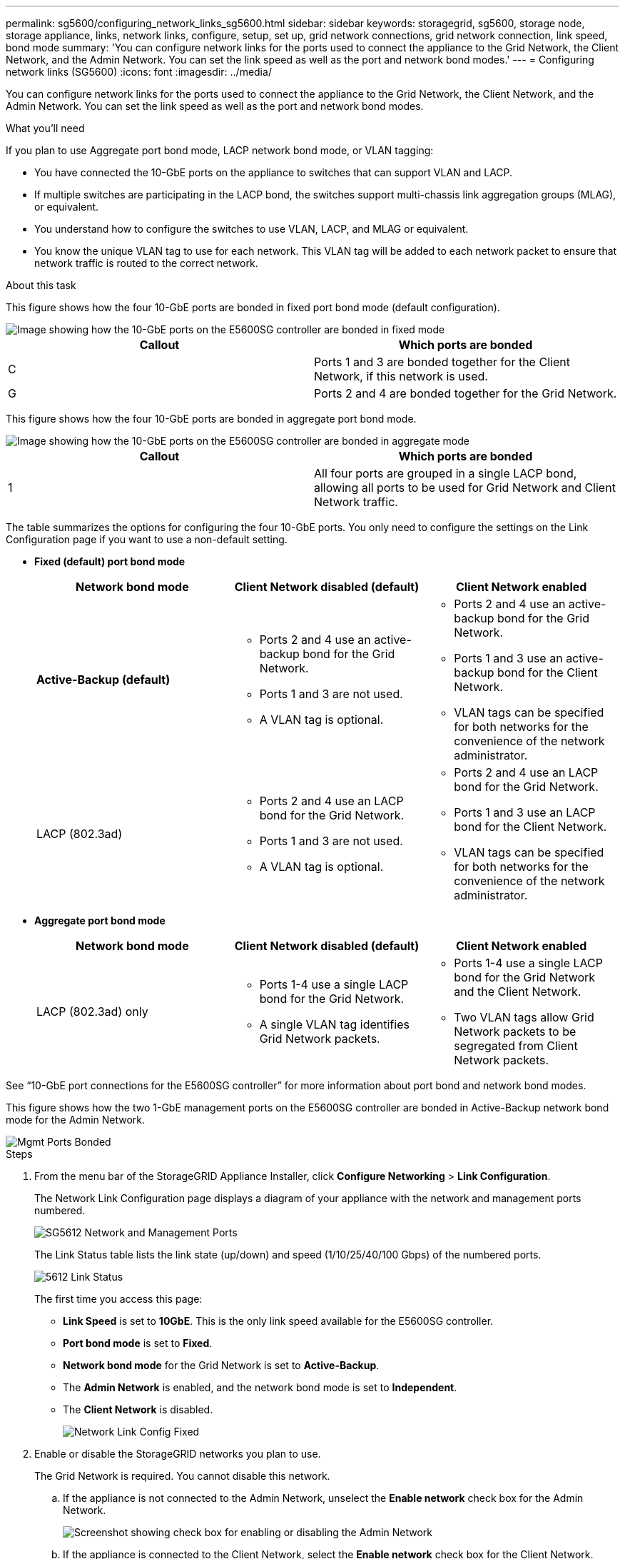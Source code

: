 ---
permalink: sg5600/configuring_network_links_sg5600.html
sidebar: sidebar
keywords: storagegrid, sg5600, storage node, storage appliance, links, network links, configure, setup, set up, grid network connections, grid network connection, link speed, bond mode
summary: 'You can configure network links for the ports used to connect the appliance to the Grid Network, the Client Network, and the Admin Network. You can set the link speed as well as the port and network bond modes.'
---
= Configuring network links (SG5600)
:icons: font
:imagesdir: ../media/

[.lead]
You can configure network links for the ports used to connect the appliance to the Grid Network, the Client Network, and the Admin Network. You can set the link speed as well as the port and network bond modes.

.What you'll need

If you plan to use Aggregate port bond mode, LACP network bond mode, or VLAN tagging:

* You have connected the 10-GbE ports on the appliance to switches that can support VLAN and LACP.
* If multiple switches are participating in the LACP bond, the switches support multi-chassis link aggregation groups (MLAG), or equivalent.
* You understand how to configure the switches to use VLAN, LACP, and MLAG or equivalent.
* You know the unique VLAN tag to use for each network. This VLAN tag will be added to each network packet to ensure that network traffic is routed to the correct network.

.About this task

This figure shows how the four 10-GbE ports are bonded in fixed port bond mode (default configuration).

image::../media/e5600sg_fixed_port.gif[Image showing how the 10-GbE ports on the E5600SG controller are bonded in fixed mode]

[options="header"]
|===
| Callout| Which ports are bonded
a|
C
a|
Ports 1 and 3 are bonded together for the Client Network, if this network is used.
a|
G
a|
Ports 2 and 4 are bonded together for the Grid Network.
|===
This figure shows how the four 10-GbE ports are bonded in aggregate port bond mode.

image::../media/e5600sg_aggregate_port.gif[Image showing how the 10-GbE ports on the E5600SG controller are bonded in aggregate mode]

[options="header"]
|===
| Callout| Which ports are bonded
a|
1
a|
All four ports are grouped in a single LACP bond, allowing all ports to be used for Grid Network and Client Network traffic.
|===
The table summarizes the options for configuring the four 10-GbE ports. You only need to configure the settings on the Link Configuration page if you want to use a non-default setting.

* *Fixed (default) port bond mode*
+
[options="header"]
|===
| Network bond mode| Client Network disabled (default)| Client Network enabled
a|
*Active-Backup (default)*
a|

 ** Ports 2 and 4 use an active-backup bond for the Grid Network.
 ** Ports 1 and 3 are not used.
 ** A VLAN tag is optional.

a|

 ** Ports 2 and 4 use an active-backup bond for the Grid Network.
 ** Ports 1 and 3 use an active-backup bond for the Client Network.
 ** VLAN tags can be specified for both networks for the convenience of the network administrator.

a|
LACP (802.3ad)
a|

 ** Ports 2 and 4 use an LACP bond for the Grid Network.
 ** Ports 1 and 3 are not used.
 ** A VLAN tag is optional.

a|

 ** Ports 2 and 4 use an LACP bond for the Grid Network.
 ** Ports 1 and 3 use an LACP bond for the Client Network.
 ** VLAN tags can be specified for both networks for the convenience of the network administrator.
|===

* *Aggregate port bond mode*
+
[options="header"]
|===
| Network bond mode| Client Network disabled (default)| Client Network enabled
a|
LACP (802.3ad) only
a|

 ** Ports 1-4 use a single LACP bond for the Grid Network.
 ** A single VLAN tag identifies Grid Network packets.

a|

 ** Ports 1-4 use a single LACP bond for the Grid Network and the Client Network.
 ** Two VLAN tags allow Grid Network packets to be segregated from Client Network packets.

|===

See "`10-GbE port connections for the E5600SG controller`" for more information about port bond and network bond modes.

This figure shows how the two 1-GbE management ports on the E5600SG controller are bonded in Active-Backup network bond mode for the Admin Network.

image::../media/e5600sg_aggregate_ports_bonded.gif[Mgmt Ports Bonded]

.Steps

. From the menu bar of the StorageGRID Appliance Installer, click *Configure Networking* > *Link Configuration*.
+
The Network Link Configuration page displays a diagram of your appliance with the network and management ports numbered.
+
image::../media/sg5612_configuring_network_ports.png[SG5612 Network and Management Ports]
+
The Link Status table lists the link state (up/down) and speed (1/10/25/40/100 Gbps) of the numbered ports.
+
image::../media/sg5612_configuring_network_linkstatus.png[5612 Link Status]
+
The first time you access this page:

 ** *Link Speed* is set to *10GbE*. This is the only link speed available for the E5600SG controller.
 ** *Port bond mode* is set to *Fixed*.
 ** *Network bond mode* for the Grid Network is set to *Active-Backup*.
 ** The *Admin Network* is enabled, and the network bond mode is set to *Independent*.
 ** The *Client Network* is disabled.
+
image:../media/network_link_configuration_fixed.png[Network Link Config Fixed]

. Enable or disable the StorageGRID networks you plan to use.
+
The Grid Network is required. You cannot disable this network.

 .. If the appliance is not connected to the Admin Network, unselect the *Enable network* check box for the Admin Network.
+
image::../media/admin_network_disabled.gif[Screenshot showing check box for enabling or disabling the Admin Network]

 .. If the appliance is connected to the Client Network, select the *Enable network* check box for the Client Network.
+
The Client Network settings for the 10-GbE ports are now shown.

. Refer to the table, and configure the port bond mode and the network bond mode.
+
The example shows:

 ** *Aggregate* and *LACP* selected for the Grid and the Client networks. You must specify a unique VLAN tag for each network. You can select values between 0 and 4095.
 ** *Active-Backup* selected for the Admin Network.
+
image:../media/network_link_configuration_aggregate.gif[Screen shot showing Link Configuration settings for Aggregate mode]

. When you are satisfied with your selections, click *Save*.
+
NOTE: You might lose your connection if you made changes to the network or link you are connected through. If you are not reconnected within 1 minute, re-enter the URL for the StorageGRID Appliance Installer using one of the other IP addresses assigned to the appliance: +
`*https://_E5600SG_Controller_IP_:8443*`

.Related information

xref:port_bond_modes_for_e5600sg_controller_ports.adoc[Port bond modes for the E5600SG controller ports]
